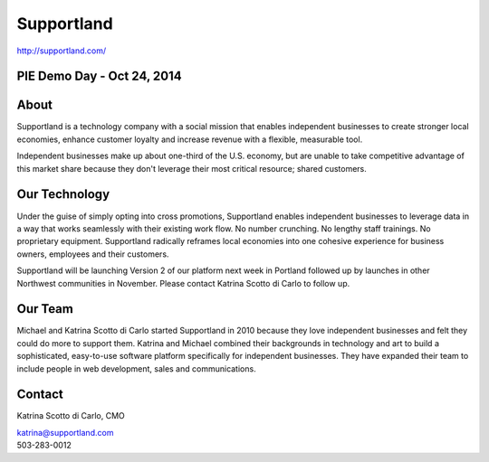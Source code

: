 Supportland
-----------

| http://supportland.com/

PIE Demo Day - Oct 24, 2014
~~~~~~~~~~~~~~~~~~~~~

.. raw:: html

    <iframe width="560" height="315" src="//www.youtube.com/embed/yGRHmAi3aSA?list=PLFDgm_9P62ut5sSOPTMMoiz8Xb2z-nJdz&amp;controls=0&amp;showinfo=0" frameborder="0" allowfullscreen></iframe>


About
~~~~~~~~

Supportland is a technology company with a social mission that enables independent businesses to create stronger local economies, enhance customer loyalty and increase revenue with a flexible, measurable tool.

Independent businesses make up about one-third of the U.S. economy, but are unable to take competitive advantage of this market share because they don't leverage their most critical resource; shared customers. 


Our Technology
~~~~~~~~

Under the guise of simply opting into cross promotions, Supportland enables independent businesses to leverage data in a way that works seamlessly with their existing work flow. No number crunching. No lengthy staff trainings. No proprietary equipment. Supportland radically reframes local economies into one cohesive experience for business owners, employees and their customers.

Supportland will be launching Version 2 of our platform next week in Portland followed up by launches in other Northwest communities in November. Please contact Katrina Scotto di Carlo to follow up.

Our Team
~~~~~~~~

Michael and Katrina Scotto di Carlo started Supportland in 2010 because they love independent businesses and felt they could do more to support them. Katrina and Michael combined their backgrounds in technology and art to build a sophisticated, easy-to-use software platform specifically for independent businesses. They have expanded their team to include people in web development, sales and communications.

Contact
~~~~~~

Katrina Scotto di Carlo, CMO

| katrina@supportland.com
| 503-283-0012
